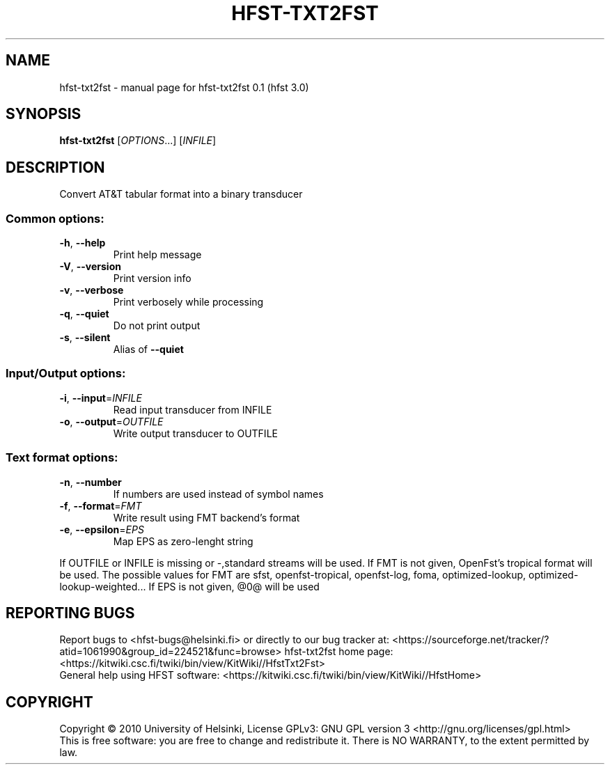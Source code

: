 .\" DO NOT MODIFY THIS FILE!  It was generated by help2man 1.37.1.
.TH HFST-TXT2FST "1" "December 2010" "HFST" "User Commands"
.SH NAME
hfst-txt2fst \- manual page for hfst-txt2fst 0.1 (hfst 3.0)
.SH SYNOPSIS
.B hfst-txt2fst
[\fIOPTIONS\fR...] [\fIINFILE\fR]
.SH DESCRIPTION
Convert AT&T tabular format into a binary transducer
.SS "Common options:"
.TP
\fB\-h\fR, \fB\-\-help\fR
Print help message
.TP
\fB\-V\fR, \fB\-\-version\fR
Print version info
.TP
\fB\-v\fR, \fB\-\-verbose\fR
Print verbosely while processing
.TP
\fB\-q\fR, \fB\-\-quiet\fR
Do not print output
.TP
\fB\-s\fR, \fB\-\-silent\fR
Alias of \fB\-\-quiet\fR
.SS "Input/Output options:"
.TP
\fB\-i\fR, \fB\-\-input\fR=\fIINFILE\fR
Read input transducer from INFILE
.TP
\fB\-o\fR, \fB\-\-output\fR=\fIOUTFILE\fR
Write output transducer to OUTFILE
.SS "Text format options:"
.TP
\fB\-n\fR, \fB\-\-number\fR
If numbers are used instead of symbol names
.TP
\fB\-f\fR, \fB\-\-format\fR=\fIFMT\fR
Write result using FMT backend's format
.TP
\fB\-e\fR, \fB\-\-epsilon\fR=\fIEPS\fR
Map EPS as zero\-lenght string
.PP
If OUTFILE or INFILE is missing or \-,standard streams will be used.
If FMT is not given, OpenFst's tropical format will be used. The possible values for FMT are sfst, openfst\-tropical, openfst\-log,
foma, optimized\-lookup, optimized\-lookup\-weighted...
If EPS is not given, @0@ will be used
.SH "REPORTING BUGS"
Report bugs to <hfst\-bugs@helsinki.fi> or directly to our bug tracker at:
<https://sourceforge.net/tracker/?atid=1061990&group_id=224521&func=browse>
hfst\-txt2fst home page:
<https://kitwiki.csc.fi/twiki/bin/view/KitWiki//HfstTxt2Fst>
.br
General help using HFST software:
<https://kitwiki.csc.fi/twiki/bin/view/KitWiki//HfstHome>
.SH COPYRIGHT
Copyright \(co 2010 University of Helsinki,
License GPLv3: GNU GPL version 3 <http://gnu.org/licenses/gpl.html>
.br
This is free software: you are free to change and redistribute it.
There is NO WARRANTY, to the extent permitted by law.
